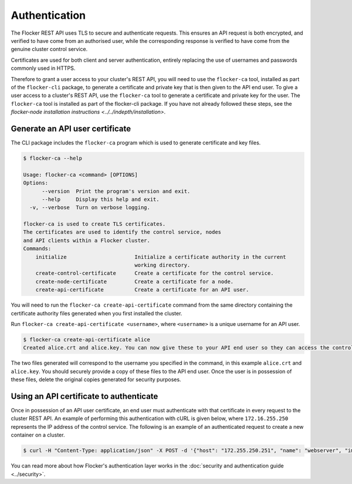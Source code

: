 ==============
Authentication
==============

The Flocker REST API uses TLS to secure and authenticate requests.
This ensures an API request is both encrypted, and verified to have come from an authorised user, while the corresponding response is verified to have come from the genuine cluster control service.

Certificates are used for both client and server authentication, entirely replacing the use of usernames and passwords commonly used in HTTPS.

Therefore to grant a user access to your cluster's REST API, you will need to use the ``flocker-ca`` tool, installed as part of the ``flocker-cli`` package, to generate a certificate and private key that is then given to the API end user.
To give a user access to a cluster's REST API, use the ``flocker-ca`` tool to generate a certificate and private key for the user.
The ``flocker-ca`` tool is installed as part of the flocker-cli package.
If you have not already followed these steps, see the `flocker-node installation instructions <../../indepth/installation>`.

Generate an API user certificate
================================

The CLI package includes the ``flocker-ca`` program which is used to generate certificate and key files.

.. code-block:: console

    $ flocker-ca --help

    Usage: flocker-ca <command> [OPTIONS]
    Options:
          --version  Print the program's version and exit.
          --help     Display this help and exit.
      -v, --verbose  Turn on verbose logging.

    flocker-ca is used to create TLS certificates.
    The certificates are used to identify the control service, nodes
    and API clients within a Flocker cluster.
    Commands:
        initialize                      Initialize a certificate authority in the current
                                        working directory.
        create-control-certificate      Create a certificate for the control service.
        create-node-certificate         Create a certificate for a node.
        create-api-certificate          Create a certificate for an API user.

You will need to run the ``flocker-ca create-api-certificate`` command from the same directory containing the certificate authority files generated when you first installed the cluster.

Run ``flocker-ca create-api-certificate <username>``, where ``<username>`` is a unique username for an API user.

.. code-block:: console

   $ flocker-ca create-api-certificate alice
   Created alice.crt and alice.key. You can now give these to your API end user so they can access the control service API.

The two files generated will correspond to the username you specified in the command, in this example ``alice.crt`` and ``alice.key``.
You should securely provide a copy of these files to the API end user.
Once the user is in possession of these files, delete the original copies generated for security purposes.

Using an API certificate to authenticate
========================================

Once in possession of an API user certificate, an end user must authenticate with that certificate in every request to the cluster REST API.
An example of performing this authentication with cURL is given below, where ``172.16.255.250`` represents the IP address of the control service.
The following is an example of an authenticated request to create a new container on a cluster.

.. code-block:: console

   $ curl -H "Content-Type: application/json" -X POST -d '{"host": "172.255.250.251", "name": "webserver", "image": "nginx:latest"}' --cacert cluster.crt --cert alice.crt --key alice.key https://172.16.255.250/v1/configuration/containers
   
You can read more about how Flocker's authentication layer works in the :doc:`security and authentication guide <../security>`.
